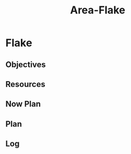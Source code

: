 :PROPERTIES:
:ID:       0a53ed6f-bc68-4ecd-9da0-35aea3ec59d6
:END:
#+title: Area-Flake
#+category: AREA
#+filetags: :programming:os-tool:
* Flake
** Objectives
** Resources
** Now Plan
** Plan
** Log


